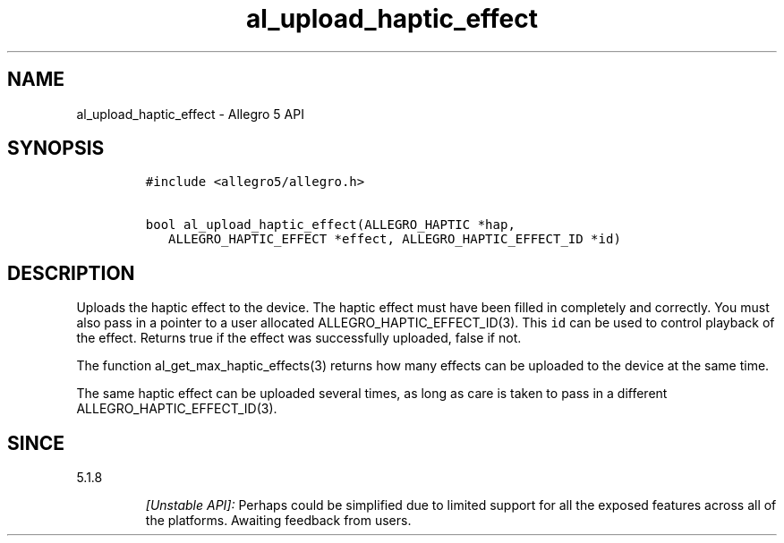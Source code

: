 .\" Automatically generated by Pandoc 2.11.4
.\"
.TH "al_upload_haptic_effect" "3" "" "Allegro reference manual" ""
.hy
.SH NAME
.PP
al_upload_haptic_effect - Allegro 5 API
.SH SYNOPSIS
.IP
.nf
\f[C]
#include <allegro5/allegro.h>

bool al_upload_haptic_effect(ALLEGRO_HAPTIC *hap,
   ALLEGRO_HAPTIC_EFFECT *effect, ALLEGRO_HAPTIC_EFFECT_ID *id)
\f[R]
.fi
.SH DESCRIPTION
.PP
Uploads the haptic effect to the device.
The haptic effect must have been filled in completely and correctly.
You must also pass in a pointer to a user allocated
ALLEGRO_HAPTIC_EFFECT_ID(3).
This \f[C]id\f[R] can be used to control playback of the effect.
Returns true if the effect was successfully uploaded, false if not.
.PP
The function al_get_max_haptic_effects(3) returns how many effects can
be uploaded to the device at the same time.
.PP
The same haptic effect can be uploaded several times, as long as care is
taken to pass in a different ALLEGRO_HAPTIC_EFFECT_ID(3).
.SH SINCE
.PP
5.1.8
.RS
.PP
\f[I][Unstable API]:\f[R] Perhaps could be simplified due to limited
support for all the exposed features across all of the platforms.
Awaiting feedback from users.
.RE
